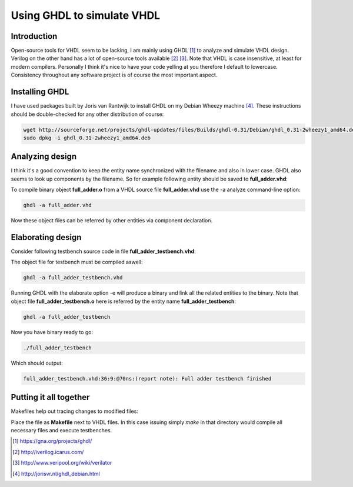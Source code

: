 .. tags: GHDL, VHDL, GCC, KTH
.. date: 2014-10-16

Using GHDL to simulate VHDL
===========================

Introduction
------------

Open-source tools for VHDL seem to be lacking, I am mainly using GHDL [#ghdl]_ to
analyze and simulate VHDL design.
Verilog on the other hand has a lot of open-source tools available [#icarus]_ [#verilator]_.
Note that VHDL is case insensitive, at least for modern compilers.
Personally I think it's nice to have your code yelling at you therefore
I default to lowercase. Consistency throughout any software project is 
of course the most important aspect.


Installing GHDL
---------------

I have used packages built by Joris van Rantwijk to install GHDL on my Debian Wheezy machine [#ghdl_debian]_.
These instructions should be double-checked for any other distribution of course:

.. code:: bash

    wget http://sourceforge.net/projects/ghdl-updates/files/Builds/ghdl-0.31/Debian/ghdl_0.31-2wheezy1_amd64.deb
    sudo dpkg -i ghdl_0.31-2wheezy1_amd64.deb


Analyzing design
----------------

I think it's a good convention to keep the entity name synchronized with the filename and also in lower case.
GHDL also seems to look up components by the filename.
So for example following entity should be saved to **full_adder.vhd**:

.. listing:: src/full_adder.vhd

To compile binary object **full_adder.o** from a VHDL source file **full_adder.vhd** use the -a analyze command-line option:

.. code:: bash

    ghdl -a full_adder.vhd

Now these object files can be referred by other entities via component declaration.

Elaborating design
------------------

Consider following testbench source code in file **full_adder_testbench.vhd**:

.. listing:: src/full_adder_testbench.vhd

The object file for testbench must be compiled aswell:

.. code:: bash

    ghdl -a full_adder_testbench.vhd

Running GHDL with the elaborate option -e will produce a binary and link all the related entities to the binary.
Note that object file **full_adder_testbench.o** here is referred by the entity name **full_adder_testbench**:

.. code:: bash

    ghdl -a full_adder_testbench

Now you have binary ready to go:

.. code:: bash

    ./full_adder_testbench

Which should output:

.. code::

    full_adder_testbench.vhd:36:9:@70ns:(report note): Full adder testbench finished

Putting it all together
-----------------------

Makefiles help out tracing changes to modified files:

.. listing:: src/Makefile

Place the file as **Makefile** next to VHDL files.
In this case issuing simply *make* in that directory would compile all necessary files and execute testbenches.

.. [#ghdl] https://gna.org/projects/ghdl/
.. [#icarus] http://iverilog.icarus.com/
.. [#verilator] http://www.veripool.org/wiki/verilator
.. [#ghdl_debian] http://jorisvr.nl/ghdl_debian.html

